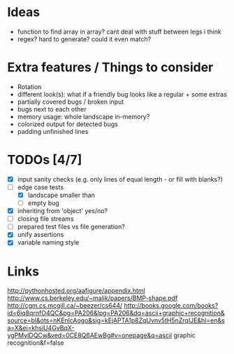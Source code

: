 * Ideas
 - function to find array in array? cant deal with stuff between legs i think
 - regex? hard to generate? could it even match?
* Extra features / Things to consider
 - Rotation
 - different look(s): what if a friendly bug looks like a regular + some extras
 - partially covered bugs / broken input
 - bugs next to each other
 - memory usage: whole landscape in-memory?
 - colorized output for detected bugs
 - padding unfinished lines
* TODOs [4/7]
  - [X] input sanity checks
    (e.g. only lines of equal length - or fill with blanks?)
  - [-] edge case tests
    - [X] landscape smaller than
    - [ ] empty bug
  - [X] inheriting from 'object' yes/no?
  - [ ] closing file streams
  - [ ] prepared test files vs file generation?
  - [X] unify assertions
  - [X] variable naming style
* Links
  http://pythonhosted.org/aafigure/appendix.html
  http://www.cs.berkeley.edu/~malik/papers/BMP-shape.pdf
  http://cgm.cs.mcgill.ca/~beezer/cs644/
  http://books.google.com/books?id=6iq8qrnfO4QC&pg=PA206&lpg=PA206&dq=ascii+graphic+recognition&source=bl&ots=nKEnlcAogo&sig=kEjAPTA1p8ZqUvnv5tH5nZrqIJE&hl=en&sa=X&ei=khsiU4GvBqX-ygPMyIDQCw&ved=0CE8Q6AEwBg#v=onepage&q=ascii graphic recognition&f=false

    
